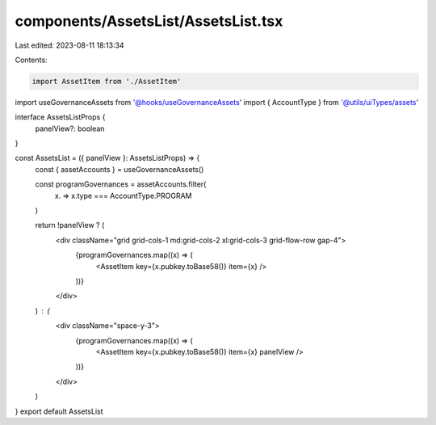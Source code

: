 components/AssetsList/AssetsList.tsx
====================================

Last edited: 2023-08-11 18:13:34

Contents:

.. code-block:: tsx

    import AssetItem from './AssetItem'
import useGovernanceAssets from '@hooks/useGovernanceAssets'
import { AccountType } from '@utils/uiTypes/assets'

interface AssetsListProps {
  panelView?: boolean
}

const AssetsList = ({ panelView }: AssetsListProps) => {
  const { assetAccounts } = useGovernanceAssets()

  const programGovernances = assetAccounts.filter(
    (x) => x.type === AccountType.PROGRAM
  )

  return !panelView ? (
    <div className="grid grid-cols-1 md:grid-cols-2 xl:grid-cols-3 grid-flow-row gap-4">
      {programGovernances.map((x) => (
        <AssetItem key={x.pubkey.toBase58()} item={x} />
      ))}
    </div>
  ) : (
    <div className="space-y-3">
      {programGovernances.map((x) => (
        <AssetItem key={x.pubkey.toBase58()} item={x} panelView />
      ))}
    </div>
  )
}
export default AssetsList


